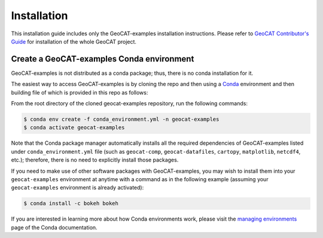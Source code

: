 Installation
============

This installation guide includes only the GeoCAT-examples installation instructions.
Please refer to `GeoCAT Contributor's Guide <https://geocat.ucar.edu/pages/contributing.html>`_ for installation of
the whole GeoCAT project.

Create a GeoCAT-examples Conda environment
------------------------------------------
GeoCAT-examples is not distributed as a conda package; thus, there is no conda installation for it.

The easiest way to access GeoCAT-examples is by cloning the repo and then using a `Conda <http://conda.pydata.org/docs/>`_
environment and then building file of which is provided in this repo as follows:

From the root directory of the cloned geocat-examples repository, run the following commands:

.. code-block:: bash

   $ conda env create -f conda_environment.yml -n geocat-examples
   $ conda activate geocat-examples

Note that the Conda package manager automatically installs all the required
dependencies of GeoCAT-examples listed under ``conda_environment.yml`` file (such as ``geocat-comp``,
``geocat-datafiles``, ``cartopy``, ``matplotlib``, ``netcdf4``, etc.); therefore, there is no need to
explicitly install those packages.

If you need to make use of other software packages with GeoCAT-examples, you may wish
to install them into your ``geocat-examples`` environment at anytime with a command as in the
following example (assuming your ``geocat-examples`` environment is already activated):

.. code-block:: bash

   $ conda install -c bokeh bokeh

If you are interested in learning more about how Conda environments work, please visit
the `managing environments <https://docs.conda.io/projects/conda/en/latest/user-guide/tasks/manage-environments.html>`_
page of the Conda documentation.
